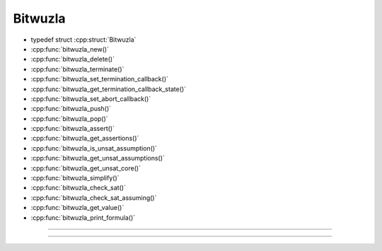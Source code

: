Bitwuzla
--------

- typedef struct :cpp:struct:`Bitwuzla`
- :cpp:func:`bitwuzla_new()`
- :cpp:func:`bitwuzla_delete()`
- :cpp:func:`bitwuzla_terminate()`
- :cpp:func:`bitwuzla_set_termination_callback()`
- :cpp:func:`bitwuzla_get_termination_callback_state()`
- :cpp:func:`bitwuzla_set_abort_callback()`
- :cpp:func:`bitwuzla_push()`
- :cpp:func:`bitwuzla_pop()`
- :cpp:func:`bitwuzla_assert()`
- :cpp:func:`bitwuzla_get_assertions()`
- :cpp:func:`bitwuzla_is_unsat_assumption()`
- :cpp:func:`bitwuzla_get_unsat_assumptions()`
- :cpp:func:`bitwuzla_get_unsat_core()`
- :cpp:func:`bitwuzla_simplify()`
- :cpp:func:`bitwuzla_check_sat()`
- :cpp:func:`bitwuzla_check_sat_assuming()`
- :cpp:func:`bitwuzla_get_value()`
- :cpp:func:`bitwuzla_print_formula()`

----

.. doxygentypedef:: Bitwuzla
    :project: Bitwuzla_c

----

.. doxygengroup:: c_bitwuzla
    :project: Bitwuzla_c
    :content-only:


